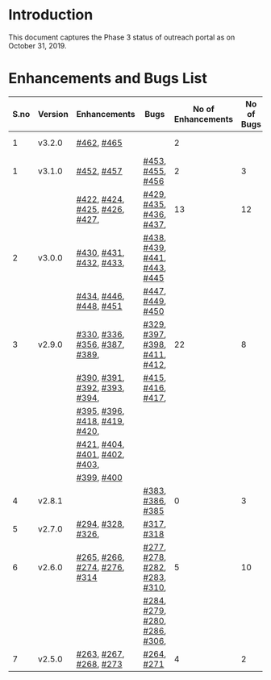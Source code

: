 * Introduction
  This document captures the Phase 3 status of outreach
  portal as on October 31, 2019.
* Enhancements and Bugs List
|------+---------+-------------------------------+-------------------------------+--------------------+------------+--------------|
| S.no | Version | Enhancements                  | Bugs                          | No of Enhancements | No of Bugs | Release Date |
|------+---------+-------------------------------+-------------------------------+--------------------+------------+--------------|
|    1 | v3.2.0  | [[https://github.com/vlead/outreach-portal/issues/462][#462]], [[https://github.com/vlead/outreach-portal/issues/465][#465]]                    |                               |                  2 |            | Dec 28, 2019 |
|------+---------+-------------------------------+-------------------------------+--------------------+------------+--------------|
|    1 | v3.1.0  | [[https://github.com/vlead/outreach-portal/issues/452][#452]], [[https://github.com/vlead/outreach-portal/issues/457][#457]]                    | [[https://github.com/vlead/outreach-portal/issues/453][#453]], [[https://github.com/vlead/outreach-portal/issues/455][#455]], [[https://github.com/vlead/outreach-portal/issues/456][#456]]              |                  2 |          3 | Oct 17, 2019 |
|------+---------+-------------------------------+-------------------------------+--------------------+------------+--------------|
|      |         | [[https://github.com/vlead/outreach-portal/issues/422][#422]], [[https://github.com/vlead/outreach-portal/issues/424][#424]], [[https://github.com/vlead/outreach-portal/issues/425][#425]], [[https://github.com/vlead/outreach-portal/issues/426][#426]], [[https://github.com/vlead/outreach-portal/issues/427][#427]], | [[https://github.com/vlead/outreach-portal/issues/429][#429]], [[https://github.com/vlead/outreach-portal/issues/435][#435]], [[https://github.com/vlead/outreach-portal/issues/436][#436]],  [[https://github.com/vlead/outreach-portal/issues/437][#437]],      |                 13 |         12 | Sep 13, 2019 |
|    2 | v3.0.0  | [[https://github.com/vlead/outreach-portal/issues/430][#430]], [[https://github.com/vlead/outreach-portal/issues/431][#431]], [[https://github.com/vlead/outreach-portal/issues/432][#432]], [[https://github.com/vlead/outreach-portal/issues/433][#433]],       | [[https://github.com/vlead/outreach-portal/issues/437][#438]], [[https://github.com/vlead/outreach-portal/issues/437][#439]], [[https://github.com/vlead/outreach-portal/issues/437][#441]], [[https://github.com/vlead/outreach-portal/issues/443][#443]], [[https://github.com/vlead/outreach-portal/issues/445][#445]]  |                    |            |              |
|      |         | [[https://github.com/vlead/outreach-portal/issues/434][#434]], [[https://github.com/vlead/outreach-portal/issues/446][#446]],  [[https://github.com/vlead/outreach-portal/issues/448][#448]], [[https://github.com/vlead/outreach-portal/issues/451][#451]]       | [[https://github.com/vlead/outreach-portal/issues/447][#447]], [[https://github.com/vlead/outreach-portal/issues/449][#449]], [[https://github.com/vlead/outreach-portal/issues/450][#450]]              |                    |            |              |
|------+---------+-------------------------------+-------------------------------+--------------------+------------+--------------|
|    3 | v2.9.0  | [[https://github.com/vlead/outreach-portal/issues/330][#330]], [[https://github.com/vlead/outreach-portal/issues/336][#336]], [[https://github.com/vlead/outreach-portal/issues/356][#356]], [[https://github.com/vlead/outreach-portal/issues/387][#387]], [[https://github.com/vlead/outreach-portal/issues/389][#389]], | [[https://github.com/vlead/outreach-portal/issues/329][#329]], [[https://github.com/vlead/outreach-portal/issues/397][#397]], [[https://github.com/vlead/outreach-portal/issues/398][#398]], [[https://github.com/vlead/outreach-portal/issues/411][#411]], [[https://github.com/vlead/outreach-portal/issues/412][#412]], |                 22 |          8 | Apr 29, 2019 |
|      |         | [[https://github.com/vlead/outreach-portal/issues/390][#390]], [[https://github.com/vlead/outreach-portal/issues/391][#391]], [[https://github.com/vlead/outreach-portal/issues/392][#392]], [[https://github.com/vlead/outreach-portal/issues/393][#393]], [[https://github.com/vlead/outreach-portal/issues/394][#394]], | [[https://github.com/vlead/outreach-portal/issues/415][#415]], [[https://github.com/vlead/outreach-portal/issues/416][#416]], [[https://github.com/vlead/outreach-portal/issues/417][#417]],             |                    |            |              |
|      |         | [[https://github.com/vlead/outreach-portal/issues/395][#395]], [[https://github.com/vlead/outreach-portal/issues/396][#396]], [[https://github.com/vlead/outreach-portal/issues/418][#418]], [[https://github.com/vlead/outreach-portal/issues/419][#419]], [[https://github.com/vlead/outreach-portal/issues/420][#420]], |                               |                    |            |              |
|      |         | [[https://github.com/vlead/outreach-portal/issues/421][#421]], [[https://github.com/vlead/outreach-portal/issues/404][#404]], [[https://github.com/vlead/outreach-portal/issues/401][#401]], [[https://github.com/vlead/outreach-portal/issues/402][#402]], [[https://github.com/vlead/outreach-portal/issues/403][#403]], |                               |                    |            |              |
|      |         | [[https://github.com/vlead/outreach-portal/issues/399][#399]], [[https://github.com/vlead/outreach-portal/issues/400][#400]]                    |                               |                    |            |              |
|------+---------+-------------------------------+-------------------------------+--------------------+------------+--------------|
|    4 | v2.8.1  |                               | [[https://github.com/vlead/outreach-portal/issues/383][#383]],  [[https://github.com/vlead/outreach-portal/issues/385][#386]], [[https://github.com/vlead/outreach-portal/issues/385][#385]]             |                  0 |          3 | Feb 21, 2019 |
|------+---------+-------------------------------+-------------------------------+--------------------+------------+--------------|
|    5 | v2.7.0  | [[https://github.com/vlead/outreach-portal/issues/294][#294]],   [[https://github.com/vlead/outreach-portal/issues/328][#328]],  [[https://github.com/vlead/outreach-portal/issues/326][#326]],          | [[https://github.com/vlead/outreach-portal/issues/317][#317]], [[https://github.com/vlead/outreach-portal/issues/318][#318]]                    |                    |            | Nov 12, 2018 |
|------+---------+-------------------------------+-------------------------------+--------------------+------------+--------------|
|    6 | v2.6.0  | [[https://github.com/vlead/outreach-portal/issues/265][#265]], [[https://github.com/vlead/outreach-portal/issues/266][#266]], [[https://github.com/vlead/outreach-portal/issues/274][#274]], [[https://github.com/vlead/outreach-portal/issues/276][#276]], [[https://github.com/vlead/outreach-portal/issues/314][#314]]  | [[https://github.com/vlead/outreach-portal/issues/277][#277]], [[https://github.com/vlead/outreach-portal/issues/278][#278]], [[https://github.com/vlead/outreach-portal/issues/282][#282]], [[https://github.com/vlead/outreach-portal/issues/283][#283]], [[https://github.com/vlead/outreach-portal/issues/310][#310]], |                  5 |         10 | Nov 5, 2018  |
|      |         |                               | [[https://github.com/vlead/outreach-portal/issues/284][#284]], [[https://github.com/vlead/outreach-portal/issues/279][#279]], [[https://github.com/vlead/outreach-portal/issues/280][#280]], [[https://github.com/vlead/outreach-portal/issues/286][#286]], [[https://github.com/vlead/outreach-portal/issues/306][#306]], |                    |            |              |
|------+---------+-------------------------------+-------------------------------+--------------------+------------+--------------|
|    7 | v2.5.0  | [[https://github.com/vlead/outreach-portal/issues/263][#263]], [[https://github.com/vlead/outreach-portal/issues/267][#267]], [[https://github.com/vlead/outreach-portal/issues/268][#268]], [[https://github.com/vlead/outreach-portal/issues/273][#273]]        | [[https://github.com/vlead/outreach-portal/issues/264][#264]],  [[https://github.com/vlead/outreach-portal/issues/271][#271]]                   |                  4 |          2 | May 16, 2018 |
|------+---------+-------------------------------+-------------------------------+--------------------+------------+--------------|

